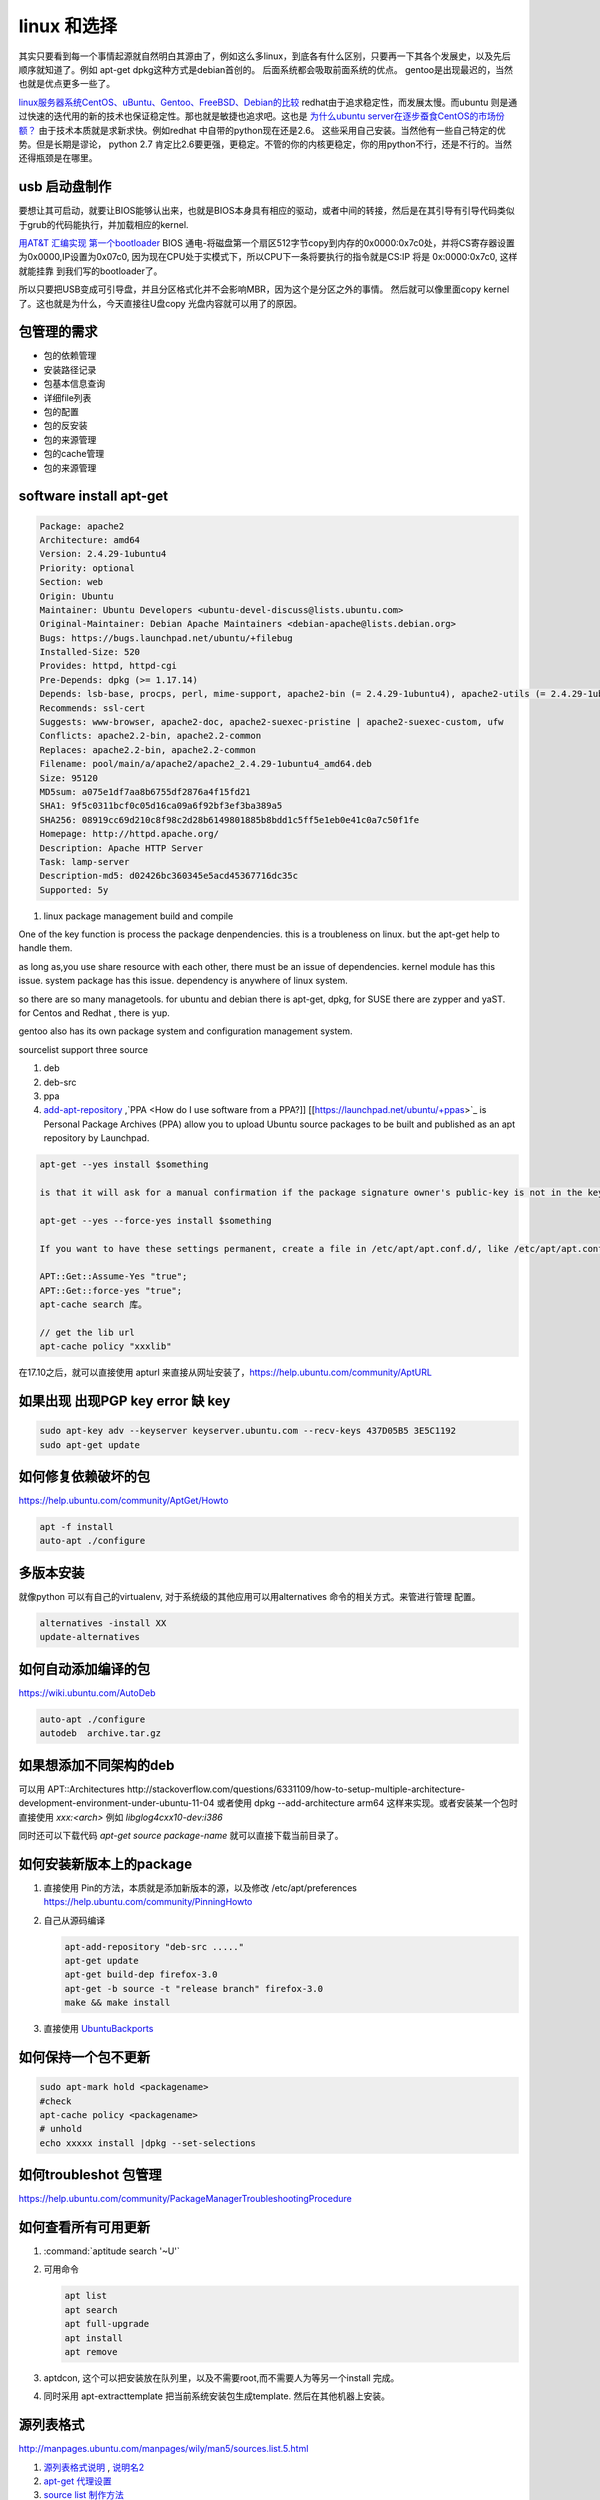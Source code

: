 ************
linux 和选择
************

其实只要看到每一个事情起源就自然明白其源由了，例如这么多linux，到底各有什么区别，只要再一下其各个发展史，以及先后顺序就知道了。例如 apt-get dpkg这种方式是debian首创的。 后面系统都会吸取前面系统的优点。 gentoo是出现最迟的，当然也就是优点更多一些了。

`linux服务器系统CentOS、uBuntu、Gentoo、FreeBSD、Debian的比较 <http://www.jb51.net/article/32657.htm>`_ 
redhat由于追求稳定性，而发展太慢。而ubuntu 则是通过快速的迭代用的新的技术也保证稳定性。那也就是敏捷也追求吧。这也是 `为什么ubuntu server在逐步蚕食CentOS的市场份额？ <http://www.zhihu.com/question/24180649>`_  由于技术本质就是求新求快。例如redhat 中自带的python现在还是2.6。 这些采用自己安装。当然他有一些自己特定的优势。但是长期是谬论， python 2.7 肯定比2.6要更强，更稳定。不管的你的内核更稳定，你的用python不行，还是不行的。当然还得瓶颈是在哪里。


usb 启动盘制作
==============

要想让其可启动，就要让BIOS能够认出来，也就是BIOS本身具有相应的驱动，或者中间的转接，然后是在其引导有引导代码类似于grub的代码能执行，并加载相应的kernel.

`用AT&T 汇编实现 第一个bootloader <http://www.imsiren.com/archives/917>`_   BIOS 通电-将磁盘第一个扇区512字节copy到内存的0x0000:0x7c0处，并将CS寄存器设置为0x0000,IP设置为0x07c0, 因为现在CPU处于实模式下，所以CPU下一条将要执行的指令就是CS:IP 将是 0x:0000:0x7c0, 这样就能挂靠 到我们写的bootloader了。

所以只要把USB变成可引导盘，并且分区格式化并不会影响MBR，因为这个是分区之外的事情。 然后就可以像里面copy kernel了。这也就是为什么，今天直接往U盘copy 光盘内容就可以用了的原因。


包管理的需求
===============

* 包的依赖管理
* 安装路径记录
* 包基本信息查询
* 详细file列表
* 包的配置
* 包的反安装
* 包的来源管理
* 包的cache管理
* 包的来源管理


software install apt-get 
==========================


.. code-block:: bash
   
   Package: apache2
   Architecture: amd64
   Version: 2.4.29-1ubuntu4
   Priority: optional
   Section: web
   Origin: Ubuntu
   Maintainer: Ubuntu Developers <ubuntu-devel-discuss@lists.ubuntu.com>
   Original-Maintainer: Debian Apache Maintainers <debian-apache@lists.debian.org>
   Bugs: https://bugs.launchpad.net/ubuntu/+filebug
   Installed-Size: 520
   Provides: httpd, httpd-cgi
   Pre-Depends: dpkg (>= 1.17.14)
   Depends: lsb-base, procps, perl, mime-support, apache2-bin (= 2.4.29-1ubuntu4), apache2-utils (= 2.4.29-1ubuntu4), apache2-data (= 2.4.29-1ubuntu4), perl:any
   Recommends: ssl-cert
   Suggests: www-browser, apache2-doc, apache2-suexec-pristine | apache2-suexec-custom, ufw
   Conflicts: apache2.2-bin, apache2.2-common
   Replaces: apache2.2-bin, apache2.2-common
   Filename: pool/main/a/apache2/apache2_2.4.29-1ubuntu4_amd64.deb
   Size: 95120
   MD5sum: a075e1df7aa8b6755df2876a4f15fd21
   SHA1: 9f5c0311bcf0c05d16ca09a6f92bf3ef3ba389a5
   SHA256: 08919cc69d210c8f98c2d28b6149801885b8bdd1c5ff5e1eb0e41c0a7c50f1fe
   Homepage: http://httpd.apache.org/
   Description: Apache HTTP Server
   Task: lamp-server
   Description-md5: d02426bc360345e5acd45367716dc35c
   Supported: 5y
   

#. linux package management
   build and compile

One of the key function is process the package denpendencies.  this is a troubleness on linux. but the apt-get help to handle them.

as long as,you use share resource with each other, there must be an issue of dependencies. kernel module has this issue. system package has this issue.  dependency is anywhere of linux system. 

so there are so many managetools. for ubuntu and debian there is apt-get, dpkg, for SUSE there are zypper and yaST. for Centos and Redhat , there is yup. 

gentoo also has its own package system and configuration management system.



sourcelist support three source

#. deb
#. deb-src
#. ppa

#. `add-apt-repository <http://www.cnblogs.com/cute/archive/2012/05/21/2511571.html>`_  ,`PPA <How do I use software from a PPA?]] [[https://launchpad.net/ubuntu/+ppas>`_  is Personal Package Archives (PPA) allow you to upload Ubuntu source packages to be built and published as an apt repository by Launchpad. 

   
.. code-block:: bash
 
   apt-get --yes install $something
   
   is that it will ask for a manual confirmation if the package signature owner's public-key is not in the keyring, or some other conditions. to be sure it does not ask a confirmation just do this:
   
   apt-get --yes --force-yes install $something
   
   If you want to have these settings permanent, create a file in /etc/apt/apt.conf.d/, like /etc/apt/apt.conf.d/90forceyes with the following content:
   
   APT::Get::Assume-Yes "true";
   APT::Get::force-yes "true";
   apt-cache search 库。
   
   // get the lib url 
   apt-cache policy "xxxlib" 
  
在17.10之后，就可以直接使用 apturl 来直接从网址安装了，https://help.ubuntu.com/community/AptURL

如果出现 出现PGP key error 缺 key
==================================

.. code-block:: bash

   sudo apt-key adv --keyserver keyserver.ubuntu.com --recv-keys 437D05B5 3E5C1192
   sudo apt-get update


如何修复依赖破坏的包
====================

https://help.ubuntu.com/community/AptGet/Howto

.. code-block:: bash

   apt -f install
   auto-apt ./configure 

多版本安装 
==========

就像python 可以有自己的virtualenv, 对于系统级的其他应用可以用alternatives 命令的相关方式。来管进行管理
配置。

.. code-block:: bash

   alternatives -install XX
   update-alternatives

如何自动添加编译的包
====================

https://wiki.ubuntu.com/AutoDeb

.. code-block:: bash

   auto-apt ./configure
   autodeb  archive.tar.gz

如果想添加不同架构的deb
========================

可以用 APT::Architectures
http://stackoverflow.com/questions/6331109/how-to-setup-multiple-architecture-development-environment-under-ubuntu-11-04
或者使用 dpkg --add-architecture arm64 这样来实现。或者安装某一个包时直接使用 *xxx:<arch>* 例如 `libglog4cxx10-dev:i386`

同时还可以下载代码 `apt-get source package-name` 就可以直接下载当前目录了。


如何安装新版本上的package
=========================

#. 直接使用 Pin的方法，本质就是添加新版本的源，以及修改 /etc/apt/preferences https://help.ubuntu.com/community/PinningHowto
#. 自己从源码编译

   .. code-block:: bash
      
      apt-add-repository "deb-src ....."
      apt-get update
      apt-get build-dep firefox-3.0
      apt-get -b source -t "release branch" firefox-3.0
      make && make install

#. 直接使用 `UbuntuBackports <https://help.ubuntu.com/community/UbuntuBackports>`_


如何保持一个包不更新
====================

.. code-block:: bash

   sudo apt-mark hold <packagename>
   #check 
   apt-cache policy <packagename>
   # unhold
   echo xxxxx install |dpkg --set-selections
 

如何troubleshot 包管理
======================

https://help.ubuntu.com/community/PackageManagerTroubleshootingProcedure

如何查看所有可用更新
====================

#. :command:`aptitude search '~U'`
#. 可用命令
  
   .. code-block:: bash
      
      apt list
      apt search
      apt full-upgrade
      apt install
      apt remove

#. aptdcon, 这个可以把安装放在队列里，以及不需要root,而不需要人为等另一个install 完成。
#. 同时采用 apt-extracttemplate 把当前系统安装包生成template. 然后在其他机器上安装。

源列表格式
==========

http://manpages.ubuntu.com/manpages/wily/man5/sources.list.5.html

#. `源列表格式说明 <http://windorain.net/sources-list-format/>`_ , `说明名2 <http://blog.csdn.net/xizaizhuanyong_/article/details/8170093>`_ 

   
#. `apt-get  代理设置 <http://hi.baidu.com/penglaiguoguo/item/385acb1553da648c88a9569e>`_  
#. `source list 制作方法 <http://www.debian.org/doc/manuals/apt-howto/ch-basico.zh-cn.html>`_ 

apt-get upgrade 只是升级到当前的软件到最新版本， apt-get dist-upgrade,升级到大版本。
或者用 :command:`sudo do-release-upgrade`

安装列表
========

:command:`apt-get install $(grep -vE "^\s*#"|tr "\n" '')`
http://askubuntu.com/questions/252734/apt-get-mass-install-packages-from-a-file

dpkg
====

#. 查询包 :command:`dpkg -l |grep vnc`
#. 删除   :command:`dpkg -r vnc`
#. 查看依赖 :command:`apt-cache depends packagename`
#. 查看安装了哪些文件 :command:`dpkg -L packagename`



安装位置的选择
==============

usr is stand for unix system resource,  
http://askubuntu.com/questions/1148/what-is-the-best-place-to-install-user-apps
如果只是zip包 standalone App，可以直接使用就放在/opt下面。 
   


下一代包管理器
==============

https://nixos.org/nix/

如何快速的制作一个linux系统
=====================================

#. 在一个现在系统上直接把系统文件打包

   .. code-block:: bash

      $tar cvzf suse11_sp3.tgz bin boot etc lib lib64 opt root sbin selinux srv usr var 
      tar -czpf --one-file-system / | ssh name@hostname "(cat >ssh_systemrootfs.tgz)"



#. 在目标机上直接硬盘分区格式化，然后解压

   .. code-block:: bash

      $ tar xvf suse11_sp3.tgz

#. 并创建那些动态的目录 

   .. code-block:: bash

      @mkdir dev media mnt proc tmp

4. 然后启动盘来修复起动项

   .. code-block:: bash

      $restore grub,
      mount /dev/sda1 /mnt/sda1
      grub-install --boot-directory=/mnt/sda1/boot /dev/sda1 --force
      grub-mkconfig -o /mnt/sda1/boot/grub.cfg

 
.. seealso::
   
   #. `使用官方Ubuntu软件库构建DVD镜像 <http://linux.chinaunix.net/docs/2007-04-03/4110.shtml>`_  
   
   #. `linux release server <Get:3 http://us.archive.ubuntu.com/ubuntu/ precise/universe libstroke0 amd64 0.5.1-6 &#91;9,590 B]>`_  
   #. `利用 Zsync 更新已有的 Ubuntu ISO 镜像 <http://linuxtoy.org/archives/use-zsync-to-update-existing-iso-images.html>`_  http://zsync.moria.org.uk/  
   #. `Jigdo（&#34;Jigsaw download&#34;，曲线下载）是为Debian包设计的下载工具，可以从几个镜像站点下载不同的文件，然后再生成一个CD镜像 <http://zh.wikipedia.org/wiki/Jigdo>`_  
   #. `metalink <http://zealtea.yo2.cn/articles/metalink.html>`_  
   #. `ubuntu alternate版和desktop版区别&#95; <http://hi.baidu.com/wy975740772/item/4d44bc092c64b53df3eafcf2>`_  
   
   #. `lsb standard <http://refspecs.linuxfoundation.org/lsb.shtml>`_  
   #. `中文支持 <http://www.4wei.cn/archives/1001458/comment-page-1>`_  


   Grub2AndBootup.rst
   


install
=======

所有安装最终操作就是copy文件，并且配制正确的权限与属性，以及根据系统的环境，向系统注册一些信息，或者添加环境变量。  所以纯手工的操作那就是cp+chown,chmod+strip 等等。 而在 install 一条命令就把这些全度搞定了。
http://unix.stackexchange.com/questions/94679/what-is-the-purpose-of-the-install-command
   

ubuntu 发行光盘的制作 
=====================

现在对于linux的整个框架熟悉了之后，再怎么操作，就容易了，也就是那些stage3 tarball就看你怎么安装了。 用什么介质就要使用对应的格式。 例如光盘格式 sqfs 就是为方面其把从光盘放进内存里。 或者其他的.img格式。直接放在哪里，然后直接chroot启动，或者chroot之后再更新。或者可以在 android 的源码中可以找到各种工具  /build/tools/XXX。 例如img 解压，对比工具等等。

至于采用什么格式，还得看启动kernel支持哪种类型，一般都会支持sqfs格式的。

由于ISO文件中只读，于是不能写入。 于是就有casper-rw 的功能，实际就是在系统里默认mount这个目录，利用autofs,unionfs的功能http://unionfs.filesystems.org/  就实现了这个功能。也就是在USB生成一个casper-rw的文件。 并利用mkfs -f 把这个文件当做系统格式化。 dd 来生成这样一个文件。

#. http://www.syslinux.org/wiki/index.php/ISOLINUX
#. http://unix.stackexchange.com/questions/122832/how-to-use-casper-rw-file-for-persistance
#. https://help.ubuntu.com/community/LiveCDCustomization
#. http://lifehacker.com/5085405/make-any-linux-directory-into-an-iso-file

而casper,ubuntu 等这些用户都是动态创建的。主要过程那就是/casper/filesystem.squashfs 的制作与修改。
而起动时需要initrd.lz 以及其修改。当然也可以利用ubuntu Customization Kit. 
https://help.ubuntu.com/community/LiveCD/Persistence 原来创建一个Casper-rw 文件来进行存储，这个大小
还是可以重定义的。

preseed 目录是用来存放预配置文件。

实现也是采用grub来起动的。



 
Creat bootable usb 
==================

#. Download syslinux on windows
      http://www.kernel.org/pub/linux/utils/boot/syslinux/syslinux-4.04.zip
#. Format USB stick in fat32
#. Copy syslinux.exe to <usb>/boot/syslinux
#. boot

   .. code-block:: bash

      cd <usb>\boot\syslinux
      syslinux.exe -ma -d /boot/syslinux <usb driver letter:>

#. find these files and copy to <usb>\boot\syslinux

   .. list-table::

      * - memdisk                   引导IMG镜像的文件
        - vesamenu.c32               二种窗口模块之一
        - menu.c32                   二种窗口模块之一
        - chain.c32                   指定分区启动  如：chain.c32 hd0,1 (或chain.c32    hd1,1)
        - reboot.c32                  重新启动计算机

#. Create an empty file named livecd in usb root
      


`create-a-usb-stick-on-windows <http://www.ubuntu.com/download/help/create-a-usb-stick-on-windows>`_ 

.. code-block:: bash
 
   cat ***ISO  >/dev/sdb ;sync


network install
===============

思考
======

`Start NFS server on Ubuntu <http://www.linuxidc.com/linux/2011-02/31947.htm>`_   `filesystem <FileSystem>`_ 

.. ::
 
    A as linux server, B as Solaris server.  We want to mount /home/A/ directory on Ubuntu into Solaris. <br/>

Install NFS on Ubuntu
======================

#. sudo apt-get install nfs-kernel-server
#. Edit /etc/exports, add line at the end of file:

   .. code-block:: bash

      /home/tss3st  *(rw,sync,no_root_squash)


#. Restart NFS service
   
   .. code-block:: bash

      sudo service portmap restart
      sudo service nfs-kernel-server restart
      showmount -e

### Mount A:/home/A/ on Solaris

1. Login to B as user "root"
2. Create directory:

.. csv-table:: 

   mkdir -p /mnt/svlinux01/home/A/,

3. Mount:

.. csv-table:: 

   mount -F nfs -o rw A:/home/A/   /mnt/A/home/A,
   fs-nts3  <IP>:/remotepathin_etc_exports <localPath>

4. Chmod:

.. csv-table:: 

   chmod 777 /mnt/A/home/A/automation/mail/,

5. Create soft link:

.. csv-table:: 

   ln -s /mnt/svlinux01/home/A/automation/mail/ /home/A/WWW/automation/mail/,


*Mount and chmod on each Solaris*
For all Solaris which we run NEAT, we need to mount this directory to local /mnt directory and chmod for it:


*双系统看不到起动菜单*
自己来搞grub,或者把linux先装一下，再然后再重装一下就Ok了。再次重装的时候，它会识别出两个系统就会自动去做。

-- Main.GangweiLi - 15 Jan 2013


*vmware share folder* linux 下的目录是 /mnt/hgfs

-- Main.GangweiLi - 15 Jan 2013


*如何快速部署linux*
1. 使用dd, 或者类似于ghost东西，把一个硬件快速复制另一个硬件，然后拿去直接启动使用，但是windows7要把设置成初始安装模式，这样才能启动，因为它的启动会去读硬盘信息。

-- Main.GangweiLi - 15 Jan 2013


使用户具有sudo功能
-------------------

addsuer "victor"
sudo usermod -G adm -a victor
vim /etc/sudoers     copy root to a new line change root to victor



*backup and restore*

when backup and restore, there is three things to know:
%BROWN%
#.  size of data 
#.  start address, in another way where is it?
#. what type of the data. do we need now the internal structure, due to some manipulation on the data is base on its internal structure ,that's the type.
%ENDCOLOR%
there is some way:
dd   directly copy sectors to the harddisk. but how the dd know the how many the space is used.
partclone   can do the backup and restore base on the partition. and it know many space is used.


-- Main.GangweiLi - 28 Mar 2013


*Configuration structure*
Now, most of the big application use configuration. and these configuration mechanism should have *include*, so that there is structure:

.. ::
 
/etc/ld.so.conf 
    include /etc/ld.so.conf.d/XX.conf
/etc/ld.so.conf.d/
   XXXXXXXXX.conf
   AAAAAAA.conf



-- Main.GangweiLi - 14 Apr 2013


*file operation*
each one type of archive file, would support XXgrep,XXcat,xxxfind,xxxless. 

???BLOCK MISSING

can't resolve dns
=================

只需要设置一下DNS，就是 */etc/resolve.conf* 

常见的配置

.. code-block:: bash
   
   nameserver 127.0.1.1
   search nvidia.com

如何修复系统 
============

https://help.ubuntu.com/community/LiveCdRecovery

#. livecd 起动
#. chroot to harddisk 

   .. code-block:: bash
   
      mount /sda2 /mnt/sda2 
      mount -t proc /proc /mnt/sda2/proc
      mount --rbind /sys /mnt/sda2/sys
      mount --make-rslave /mnt/sda2/sys
      mount --rbind /dev /mnt/sda2/dev
      mount --make-rslave /mnt/sda2/dev
      
      chroot /mnt/sda2 /bin/bash
      
      #open 2nd terminal
      cat /etc/resolve.conf /mnt/sda2/etc/resolve.conf
      apt remove <bad package>
      apt autoremove
      apt update
      apt install <right packages>
      #apt install linux-generic
      apt upgrade      



